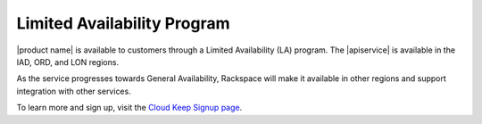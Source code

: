 .. _limited-availability-program:

============================
Limited Availability Program
============================

|product name| is available to customers through a Limited Availability (LA)
program. The |apiservice| is available in the IAD, ORD, and LON regions.

.. note:

   During Limited Availability, Service Level Agreements do not apply to
   Cloud Keep. Details about the Cloud Keep Promotion Terms and Conditions
   are available on the Signup page.

As the service progresses towards General Availability, Rackspace will make
it available in other regions and support integration with other services.

To learn more and sign up, visit the `Cloud Keep Signup page`_.

.. _Cloud Keep Signup page: https://go.rackspace.com/cloud-keep.html
